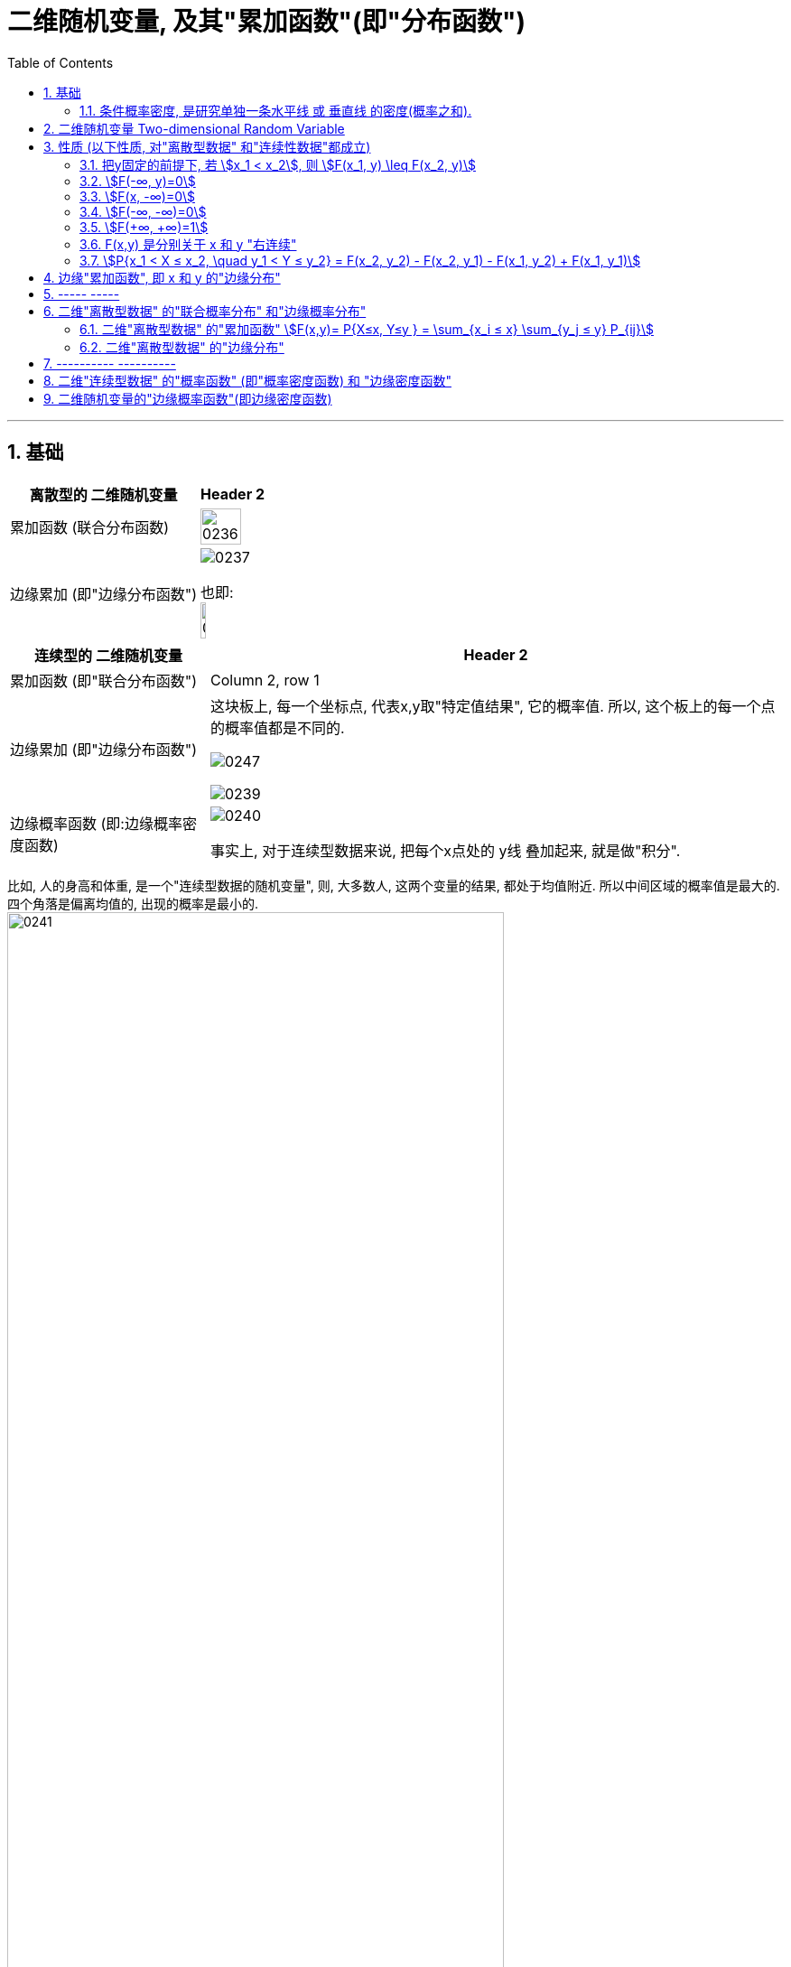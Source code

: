 
= 二维随机变量, 及其"累加函数"(即"分布函数")
:sectnums:
:toclevels: 3
:toc: left

---


== 基础

[.small]
[options="autowidth"]
|===
|离散型的 二维随机变量 |Header 2

|累加函数 (联合分布函数)
|image:img/0236.png[,80%]

|边缘累加 (即"边缘分布函数")
|image:img/0237.png[,]

也即: +
image:img/0238.png[,30%]
|===


[.small]
[options="autowidth"]
|===
|连续型的 二维随机变量 |Header 2

|累加函数 (即"联合分布函数")
|Column 2, row 1

|边缘累加 (即"边缘分布函数")
|这块板上, 每一个坐标点, 代表x,y取"特定值结果", 它的概率值.  所以, 这个板上的每一个点的概率值都是不同的.

image:img/0247.png[,]


image:img/0239.png[,]

|边缘概率函数 (即:边缘概率密度函数)
| image:img/0240.png[,]

事实上, 对于连续型数据来说, 把每个x点处的 y线 叠加起来, 就是做"积分".
|===


比如, 人的身高和体重, 是一个"连续型数据的随机变量", 则, 大多数人, 这两个变量的结果, 都处于均值附近. 所以中间区域的概率值是最大的. 四个角落是偏离均值的, 出现的概率是最小的. +
image:img/0241.png[,80%]

image:img/0242.png[,40%]
image:img/0243.png[,30%]

image:img/0244.png[,80%]

---

=== 条件概率密度, 是研究单独一条水平线 或 垂直线 的密度(概率之和).

image:img/0245.png[,80%]

image:img/0246.png[,50%]

比如: stem:[P(1.6m < X < 1.7m | Y=110g)]  ←  就是求 体重Y在110斤的人, 身高在1.6-1.7m 之间 的概率.  这个问题, 无法直接用"条件概率"来做, 因为 比如你写成 stem:[\frac{P(...)} {P(Y=110g)}], 首先, 分母上的概率就是=0 的, 因为我们这个随机变量是"连续型数据".

所以, 这个问题的解法, 只能用 : stem:[= \int_{1.6m}^{1.7m} f_{X|Y}(x|110g) dx] 这样求积分来做.



---


== 二维随机变量 Two-dimensional Random Variable

X,Y 是来自于"同一个样本空间Ω" 中的两个变量.  "二维随机变量"就写成 (X,Y), 它也可以称为"二维随机向量".

二维随机变量的"累加函数", 就写成: stem:[F(x,y)=P{X \leq x, Y \leq y}], 叫做 X,Y的"联合累加函数" (即"联合分布函数"). 所谓"联合",  是因为其概率, 是由多个变量共同决定的.

对于"一维随机变量"来说: +
image:img/0208.png[,50%]


对于"二维随机变量"来说: +
image:img/0209.png[,50%]

类似下图的意思:

image:img/0210.jpg[,30%]

---

== 性质 (以下性质, 对"离散型数据" 和"连续性数据"都成立)

=== 把y固定的前提下, 若 stem:[x_1 < x_2], 则 stem:[F(x_1, y) \leq F(x_2, y)]

---

=== stem:[F(-∞, y)=0]

\begin{align*}
& F(-∞, y) \\
& = P\{X \leq -∞, \quad Y \leq y\}\\
& = 0
\end{align*}

image:img/0211.svg[,60%]

---

=== stem:[F(x, -∞)=0]

\begin{align*}
& F(x, -∞) \\
& = P\{X \leq x, \quad Y \leq -∞\}\\
& = 0
\end{align*}

---

=== stem:[F(-∞, -∞)=0]

\begin{align*}
& F(-∞, -∞) \\
& = P\{X \leq -∞, \quad Y \leq -∞\}\\
& = 0
\end{align*}

image:img/0212.svg[,60%]

---

=== stem:[F(+∞, +∞)=1]

\begin{align*}
& F(+∞, +∞) \\
& = P\{X \leq +∞, \quad Y \leq +∞\} \\
& = 1
\end{align*}

image:img/0213.svg[,60%]

---

=== F(x,y) 是分别关于 x 和 y "右连续"

---

=== stem:[P{x_1 < X ≤ x_2, \quad y_1 < Y ≤ y_2} = F(x_2, y_2) - F(x_2, y_1) - F(x_1, y_2) + F(x_1, y_1)]

image:img/0214.svg[,40%]

---

== 边缘"累加函数", 即 x 和 y 的"边缘分布"

image:img/0215.png[,40%]

image:img/0216.png[,60%]

---

== ----- -----

---

== 二维"离散型数据" 的"联合概率分布" 和"边缘概率分布"

image:img/0217.png[,60%]

有: +

[.small]
[options="autowidth"]
|===
|Header 1 |Header 2

|stem:[P_{ij} ≥0]
|由X 和Y 的每个特定值, 共同构成的结果, 的概率是大于等于0的

|stem:[ΣΣP_{ij} =1]
|image:img/0218.png[,50%]
|===

---

=== 二维"离散型数据" 的"累加函数" stem:[F(x,y)= P{X≤x, Y≤y } = \sum_{x_i ≤ x} \sum_{y_j ≤ y} P_{ij}]



image:img/0219.png[,20%]
image:img/0226.png[,40%]


[options="autowidth"]
|===
|根据上表的例题 |Header 2

|stem:[F(-1,-2)=P{X ≤ -1,  \quad Y ≤ -2}=0]
|<- 因为根据上表, X 和 Y的最小值都是从1开始的, 比1还小的话, 概率就只能是0了.

|image:img/0220.png[,]
|image:img/0221.png[,]

|image:img/0222.png[,]
|image:img/0225.png[,]


|image:img/0223.png[,]
|image:img/0224.png[,]
|===

image:img/0227.png[,30%]

---

=== 二维"离散型数据" 的"边缘分布"

image:img/0228.png[,60%]

image:img/0229.png[,30%]

即 : 对于"X放在行上, Y放在列上"的表:  +
-> 对"行"求和, 就得到"X的边缘分布" +
-> 对"列"求和, 就得到"Y的边缘分布" +


image:img/0230.png[,15%]


有了"联合分布"的表格数据, 就可以唯一确定 其 X, Y "边缘分布"的值. (即, 知道单个元素的值后, 就能知道它们的"和")

但反过来, 只知道"边缘分布"的值的话, 是不能从中倒推出"联合分布"的表格数据的. (即, 只知道一堆数据的总和的话, 是无法知道组成它的每个元素, 具体是什么值的.)

image:img/0231.png[,50%]


---

== ---------- ----------

---

==   二维"连续型数据" 的"概率函数" (即"概率密度函数) 和 "边缘密度函数"

image:img/0232.png[,80%]

image:img/0233.png[,60%]


.标题
====
例如： +
image:img/0234.png[,]

image:img/0235.png[,20%]
====

即:
\begin{align*}
f(x,y)= \left\{ \begin{array}{l}
\dfrac{1} {S(G)}	,   \quad (x,y) \in G \\
0, \quad else	\\
\end{array} \right.
\end{align*}

上面的 S(G) 是指 "G区域的面积".


.标题
====
例如： +
image:img/0249.png[,20%]

image:img/0248.png[,]

image:img/0250.png[,80%]

image:img/0251.png[,60%]

====


---

== 二维随机变量的"边缘概率函数"(即边缘密度函数)

X的"边缘累加(即分布)函数"是: stem:[F_X(x)= F(x,+∞)=\int_{-∞}^{x}\[ \int_{-∞}^{+∞} f(s,t) dt\] ds]

对"边缘累加函数"stem:[F_X(x)] 求导, 就能得到"边缘概率函数(即边缘密度函数)".

所以, stem:[f_X(x)=\int_{-∞}^{+∞} f(x,t) \ dt = \int_{-∞}^{+∞} f(x,y) \ dy ]

stem:[f_Y(y)=\int_{-∞}^{+∞} f(s,y) \ ds = \int_{-∞}^{+∞} f(x,y) \ dx]

image:img/0252.png[,50%]

image:img/0253.png[,50%]


.标题
====
例如： +
image:img/0254.png[,]
====




.标题
====
例如： +
image:img/0255.png[,]

image:img/0256.png[,]
====



.标题
====
例如： +
image:img/0257.png[,]
====


有这个规律:

- "二维正态分布"的"边缘分布", 也是 "正态分布".
- 两个"边缘分布"是"正态分布"的话, 它们组成的"二维随机变量", 并非一定是"二维的正态分布"


---
